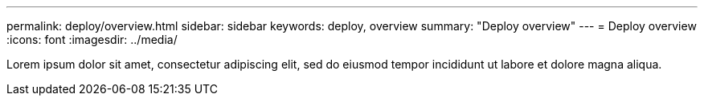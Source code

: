 ---
permalink: deploy/overview.html
sidebar: sidebar
keywords: deploy, overview
summary: "Deploy overview"
---
= Deploy overview
:icons: font
:imagesdir: ../media/

[.lead]
Lorem ipsum dolor sit amet, consectetur adipiscing elit, sed do eiusmod tempor incididunt ut labore et dolore magna aliqua.
